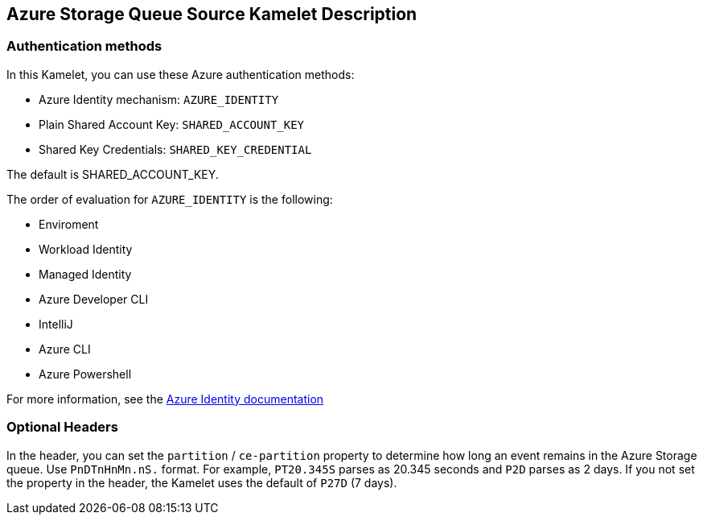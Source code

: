 == Azure Storage Queue Source Kamelet Description

=== Authentication methods

In this Kamelet, you can use these Azure authentication methods:

- Azure Identity mechanism:  `AZURE_IDENTITY`
- Plain Shared Account Key:  `SHARED_ACCOUNT_KEY`
- Shared Key Credentials:  `SHARED_KEY_CREDENTIAL`

The default is SHARED_ACCOUNT_KEY.

The order of evaluation for `AZURE_IDENTITY` is the following:

 - Enviroment
 - Workload Identity 
 - Managed Identity 
 - Azure Developer CLI 
 - IntelliJ
 - Azure CLI
 - Azure Powershell

For more information, see the https://learn.microsoft.com/en-us/java/api/overview/azure/identity-readme[Azure Identity documentation]

=== Optional Headers

In the header, you can set the `partition` / `ce-partition` property to determine how long an event remains in the Azure Storage queue. Use `PnDTnHnMn.nS.` format. For example, `PT20.345S` parses as 20.345 seconds and `P2D` parses as 2 days. If you not set the property in the header, the Kamelet uses the default of `P27D` (7 days).
